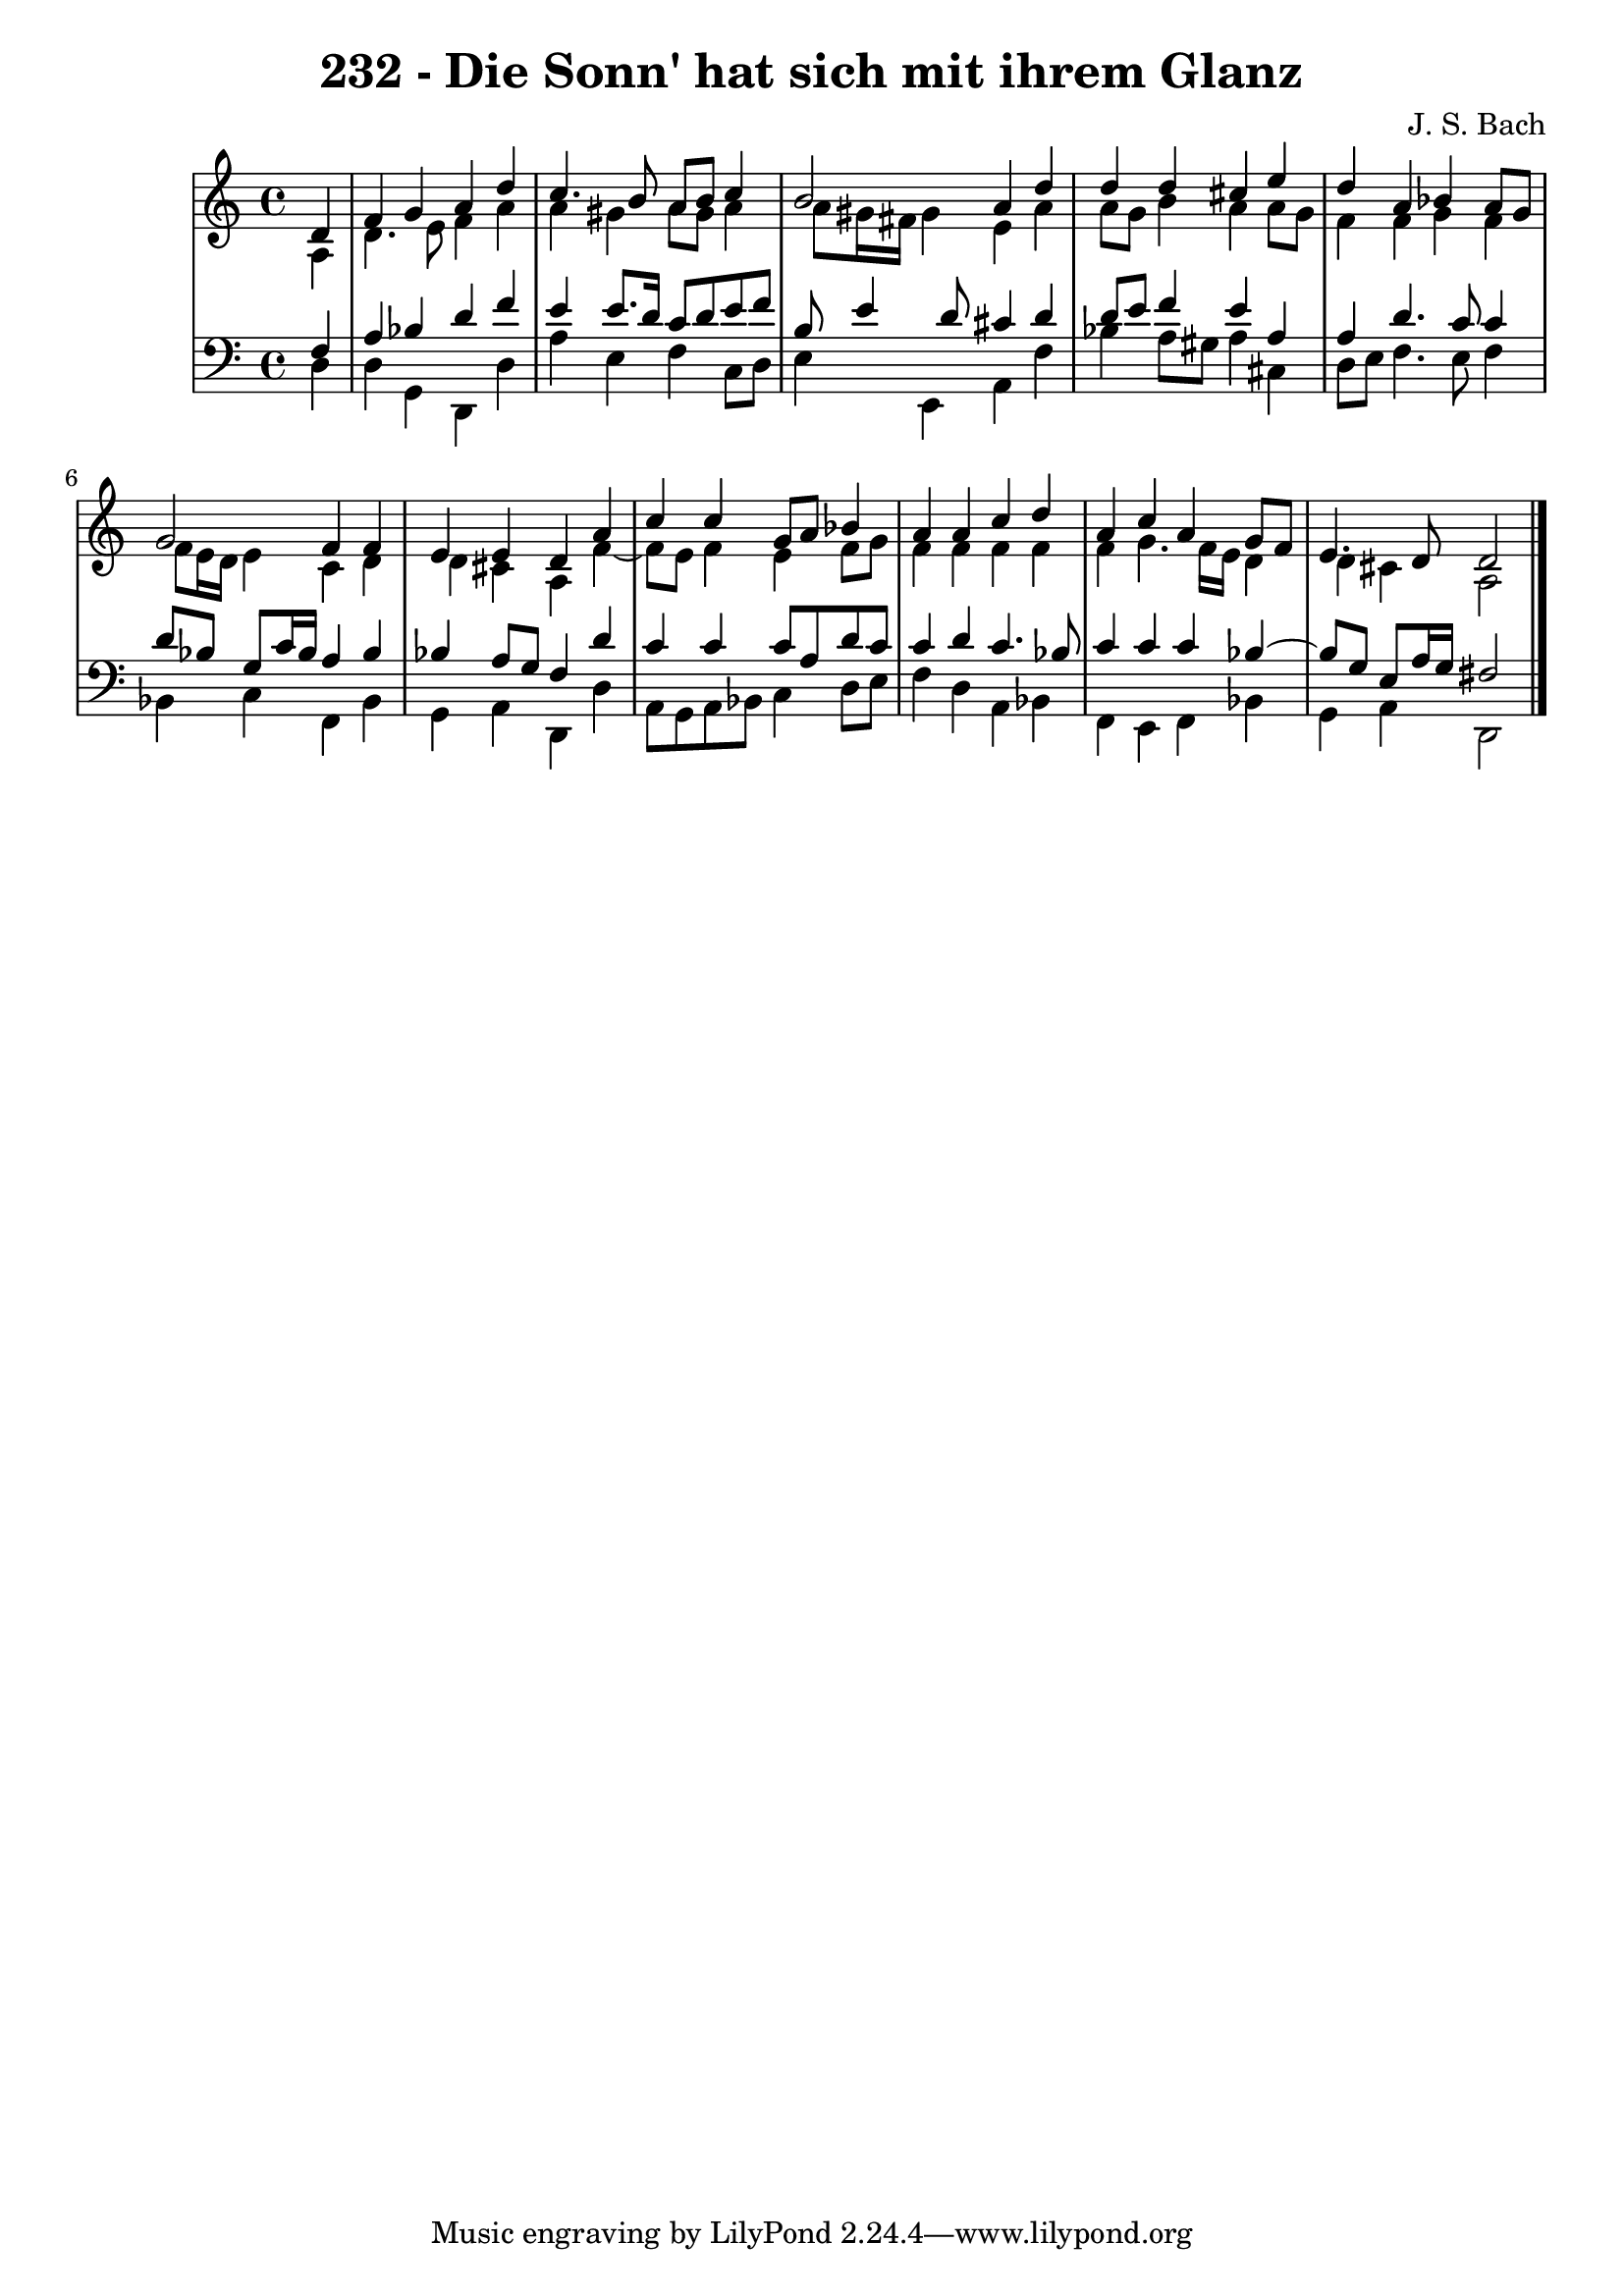 \version "2.10.33"

\header {
  title = "232 - Die Sonn' hat sich mit ihrem Glanz"
  composer = "J. S. Bach"
}


global = {
  \time 4/4
  \key a \minor
}


soprano = \relative c' {
  \partial 4 d4 
    f4 g4 a4 d4 
  c4. b8 a8 b8 c4 
  b2 a4 d4 
  d4 d4 cis4 e4 
  d4 a4 bes4 a8 g8   %5
  g2 f4 f4 
  e4 e4 d4 a'4 
  c4 c4 g8 a8 bes4 
  a4 a4 c4 d4 
  a4 c4 a4 g8 f8   %10
  e4. d8 d2 
  
}

alto = \relative c' {
  \partial 4 a4 
    d4. e8 f4 a4 
  a4 gis4 a8 gis8 a4 
  a8 gis16 fis16 gis4 e4 a4 
  a8 g8 b4 a4 a8 g8 
  f4 f4 g4 f4   %5
  f8 e16 d16 e4 c4 d4 
  d4 cis4 a4 f'4~ 
  f8 e8 f4 e4 f8 g8 
  f4 f4 f4 f4 
  f4 g4. f16 e16 d4   %10
  d4 cis4 a2 
  
}

tenor = \relative c {
  \partial 4 f4 
    a4 bes4 d4 f4 
  e4 e8. d16 c8 d8 e8 f8 
  b,8 e4 d8 cis4 d4 
  d8 e8 f4 e4 a,4 
  a4 d4. c8 c4   %5
  d8 bes8 g8 c16 bes16 a4 bes4 
  bes4 a8 g8 f4 d'4 
  c4 c4 c8 a8 d8 c8 
  c4 d4 c4. bes8 
  c4 c4 c4 bes4~   %10
  bes8 g8 e8 a16 g16 fis2 
  
}

baixo = \relative c {
  \partial 4 d4 
    d4 g,4 d4 d'4 
  a'4 e4 f4 c8 d8 
  e4 e,4 a4 f'4 
  bes4 a8 gis8 a4 cis,4 
  d8 e8 f4. e8 f4   %5
  bes,4 c4 f,4 bes4 
  g4 a4 d,4 d'4 
  a8 g8 a8 bes8 c4 d8 e8 
  f4 d4 a4 bes4 
  f4 e4 f4 bes4   %10
  g4 a4 d,2 
  
}

\score {
  <<
    \new StaffGroup <<
      \override StaffGroup.SystemStartBracket #'style = #'line 
      \new Staff {
        <<
          \global
          \new Voice = "soprano" { \voiceOne \soprano }
          \new Voice = "alto" { \voiceTwo \alto }
        >>
      }
      \new Staff {
        <<
          \global
          \clef "bass"
          \new Voice = "tenor" {\voiceOne \tenor }
          \new Voice = "baixo" { \voiceTwo \baixo \bar "|."}
        >>
      }
    >>
  >>
  \layout {}
  \midi {}
}